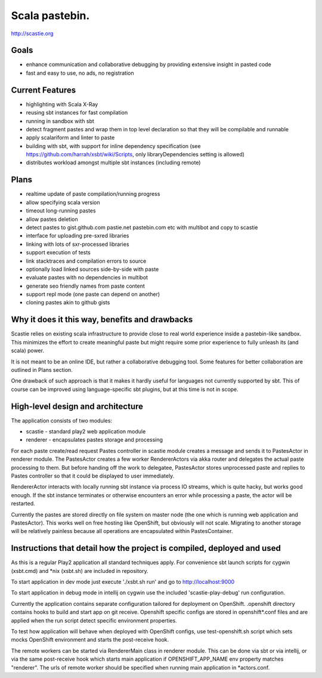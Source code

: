 Scala pastebin.
===============
http://scastie.org

Goals
-----
-  enhance communication and collaborative debugging by providing
   extensive insight in pasted code
-  fast and easy to use, no ads, no registration

Current Features
----------------
-  highlighting with Scala X-Ray
-  reusing sbt instances for fast compilation
-  running in sandbox with sbt
-  detect fragment pastes and wrap them in top level declaration so that
   they will be compilable and runnable
-  apply scalariform and linter to paste
-  building with sbt, with support for inline dependency specification
   (see https://github.com/harrah/xsbt/wiki/Scripts, only
   libraryDependencies setting is allowed)
-  distributes workload amongst multiple sbt instances (including remote)

Plans
-----
-  realtime update of paste compilation/running progress
-  allow specifying scala version
-  timeout long-running pastes
-  allow pastes deletion
-  detect pastes to gist.github.com pastie.net pastebin.com etc with
   multibot and copy to scastie
-  interface for uploading pre-sxred libraries
-  linking with lots of sxr-processed libraries
-  support execution of tests
-  link stacktraces and compilation errors to source
-  optionally load linked sources side-by-side with paste
-  evaluate pastes with no dependencies in multibot
-  generate seo friendly names from paste content
-  support repl mode (one paste can depend on another)
-  cloning pastes akin to github gists

Why it does it this way, benefits and drawbacks
------------
Scastie relies on existing scala infrastructure to provide close to real world experience inside
a pastebin-like sandbox. This minimizes the effort to create meaningful paste but might require some
prior experience to fully unleash its (and scala) power.

It is not meant to be an online IDE, but rather a collaborative debugging tool.
Some features for better collaboration are outlined in Plans section.

One drawback of such approach is that it makes it hardly useful for languages not currently supported by sbt.
This of course can be improved using language-specific sbt plugins, but at this time is not in scope.

High-level design and architecture
-----------------
The application consists of two modules:

-  scastie - standard play2 web application module
-  renderer - encapsulates pastes storage and processing

For each paste create/read request Pastes controller in scastie module creates a message and sends it to PastesActor
in renderer module. The PastesActor creates a few worker RendererActors via akka router and delegates the actual
paste processing to them. But before handing off the work to delegatee, PastesActor stores unprocessed paste
and replies to Pastes controller so that it could be displayed to user immediately.

RendererActor interacts with locally running sbt instance via process I\O streams, which is quite hacky, but works
good enough. If the sbt instance terminates or otherwise encounters an error while processing a paste, the actor will be restarted.

Currently the pastes are stored directly on file system on master node (the one which is running web application
and PastesActor). This works well on free hosting like OpenShift, but obviously will not scale.
Migrating to another storage will be relatively painless because all operations are encapsulated within PastesContainer.

Instructions that detail how the project is compiled, deployed and used
---------------------------------
As this is a regular Play2 application all standard techniques apply.
For convenience sbt launch scripts for cygwin (xsbt.cmd) and *nix (xsbt.sh) are included in repository.

To start application in dev mode just execute './xsbt.sh run' and go to http://localhost:9000

To start application in debug mode in intellij on cygwin use the included 'scastie-play-debug' run configuration.

Currently the application contains separate configuration tailored for deployment on OpenShift. .openshift directory contains hooks to build and start app on git receive. Openshift specific configs are stored in
openshift*.conf files and are applied when the run script detect specific environment properties.

To test how application will behave when deployed with OpenShift configs, use test-openshift.sh script which
sets mocks OpenShift environment and starts the post-receive hook.

The remote workers can be started via RendererMain class in renderer module. This can be done via sbt or via
intellij, or via the same post-receive hook which starts main application if OPENSHIFT_APP_NAME env property matches "renderer". The urls of remote worker should be specified when running main application in *actors.conf.